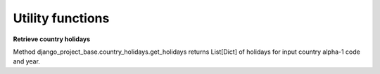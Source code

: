 Utility functions
=================

**Retrieve country holidays**

Method django_project_base.country_holidays.get_holidays returns List[Dict] of holidays for input
country alpha-1 code and year.

